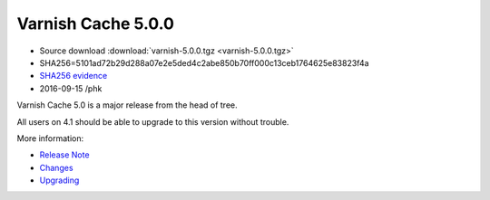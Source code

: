 .. _rel5.0.0:

Varnish Cache 5.0.0
===================

* Source download :download:`varnish-5.0.0.tgz <varnish-5.0.0.tgz>`

* SHA256=5101ad72b29d288a07e2e5ded4c2abe850b70ff000c13ceb1764625e83823f4a

* `SHA256 evidence <https://svnweb.freebsd.org/ports/head/www/varnish5/distinfo?view=markup&pathrev=424580>`_

* 2016-09-15 /phk

Varnish Cache 5.0 is a major release from the head of tree.

All users on 4.1 should be able to upgrade to this version without trouble.

More information:

* `Release Note </docs/5.0/whats-new/relnote-5.0.html>`_
* `Changes </docs/5.0/whats-new/changes-5.0.html>`_
* `Upgrading </docs/5.0/whats-new/upgrading-5.0.html>`_
